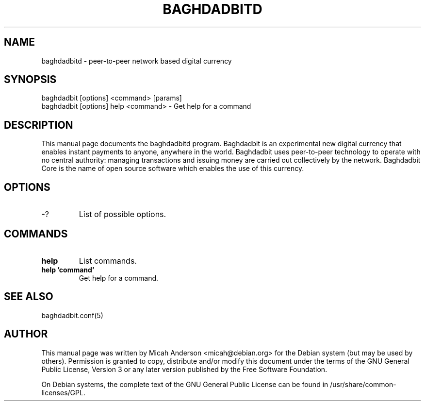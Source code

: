 .TH BAGHDADBITD "1" "February 2016" "baghdadbitd 0.12"
.SH NAME
baghdadbitd \- peer-to-peer network based digital currency
.SH SYNOPSIS
baghdadbit [options] <command> [params]  
.TP
baghdadbit [options] help <command> \- Get help for a command
.SH DESCRIPTION
This  manual page documents the baghdadbitd program. Baghdadbit is an experimental new digital currency that enables instant payments to anyone, anywhere in the world. Baghdadbit uses peer-to-peer technology to operate with no central authority: managing transactions and issuing money are carried out collectively by the network. Baghdadbit Core is the name of open source software which enables the use of this currency.

.SH OPTIONS
.TP
\-?
List of possible options.
.SH COMMANDS
.TP
\fBhelp\fR
List commands.

.TP
\fBhelp 'command'\fR
Get help for a command.

.SH "SEE ALSO"
baghdadbit.conf(5)
.SH AUTHOR
This manual page was written by Micah Anderson <micah@debian.org> for the Debian system (but may be used by others). Permission is granted to copy, distribute and/or modify this document under the terms of the GNU General Public License, Version 3 or any later version published by the Free Software Foundation.

On Debian systems, the complete text of the GNU General Public License can be found in /usr/share/common-licenses/GPL.

